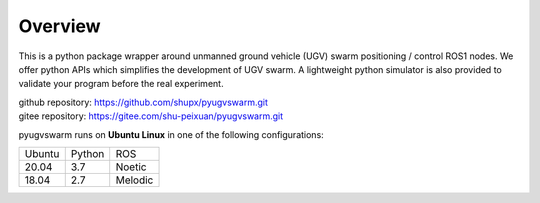 .. _overview:

Overview
=========

This is a python package wrapper around unmanned ground vehicle (UGV) swarm positioning / control ROS1 nodes. We offer python APIs which simplifies the development of UGV swarm. A lightweight python simulator is also provided to  validate your program before the real experiment.

|  github repository: https://github.com/shupx/pyugvswarm.git
|  gitee repository: https://gitee.com/shu-peixuan/pyugvswarm.git

pyugvswarm runs on **Ubuntu Linux** in one of the following configurations:

====== ====== =======
Ubuntu Python ROS
------ ------ -------
20.04  3.7    Noetic
18.04  2.7    Melodic
====== ====== =======
